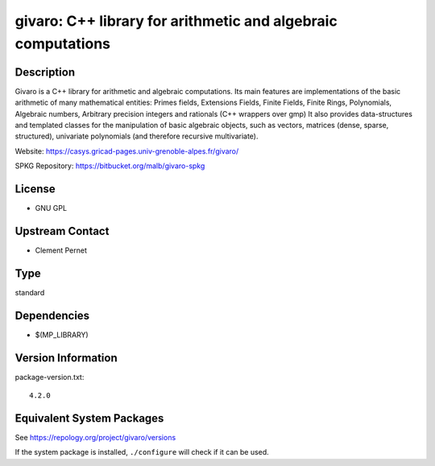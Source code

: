 .. _spkg_givaro:

givaro: C++ library for arithmetic and algebraic computations
=======================================================================

Description
-----------

Givaro is a C++ library for arithmetic and algebraic computations. Its
main features are implementations of the basic arithmetic of many
mathematical entities: Primes fields, Extensions Fields, Finite Fields,
Finite Rings, Polynomials, Algebraic numbers, Arbitrary precision
integers and rationals (C++ wrappers over gmp) It also provides
data-structures and templated classes for the manipulation of basic
algebraic objects, such as vectors, matrices (dense, sparse,
structured), univariate polynomials (and therefore recursive
multivariate).

Website: https://casys.gricad-pages.univ-grenoble-alpes.fr/givaro/

SPKG Repository: https://bitbucket.org/malb/givaro-spkg

License
-------

-  GNU GPL


Upstream Contact
----------------

-  Clement Pernet

Type
----

standard


Dependencies
------------

- $(MP_LIBRARY)

Version Information
-------------------

package-version.txt::

    4.2.0


Equivalent System Packages
--------------------------

.. tab:: conda-forge

   .. CODE-BLOCK:: bash

       $ conda install givaro 


.. tab:: Debian/Ubuntu

   .. CODE-BLOCK:: bash

       $ sudo apt-get install libgivaro-dev 


.. tab:: Fedora/Redhat/CentOS

   .. CODE-BLOCK:: bash

       $ sudo yum install givaro givaro-devel 


.. tab:: FreeBSD

   .. CODE-BLOCK:: bash

       $ sudo pkg install math/givaro 


.. tab:: Gentoo Linux

   .. CODE-BLOCK:: bash

       $ sudo emerge sci-libs/givaro 


.. tab:: Nixpkgs

   .. CODE-BLOCK:: bash

       $ nix-env --install givaro 


.. tab:: openSUSE

   .. CODE-BLOCK:: bash

       $ sudo zypper install pkgconfig\(givaro\) 


.. tab:: Void Linux

   .. CODE-BLOCK:: bash

       $ sudo xbps-install givaro-devel 



See https://repology.org/project/givaro/versions

If the system package is installed, ``./configure`` will check if it can be used.

